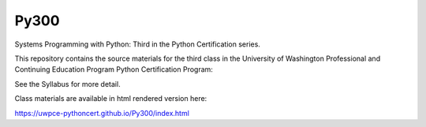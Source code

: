 Py300
=====

Systems Programming with Python: Third in the Python Certification series.

This repository contains the source materials for the third class in
the University of Washington Professional and Continuing Education
Program Python Certification Program:

.. _Certificate in Python Programming : http://www.pce.uw.edu/certificates/python-programming.html

See the Syllabus for more detail.

Class materials are available in html rendered version here:

https://uwpce-pythoncert.github.io/Py300/index.html
